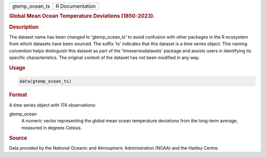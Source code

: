.. container::

   .. container::

      ============== ===============
      gtemp_ocean_ts R Documentation
      ============== ===============

      .. rubric:: Global Mean Ocean Temperature Deviations (1850-2023).
         :name: global-mean-ocean-temperature-deviations-1850-2023.

      .. rubric:: Description
         :name: description

      The dataset name has been changed to 'gtemp_ocean_ts' to avoid
      confusion with other packages in the R ecosystem from which
      datasets have been sourced. The suffix 'ts' indicates that this
      dataset is a time series object. This naming convention helps
      distinguish this dataset as part of the 'timeseriesdatasets'
      package and assists users in identifying its specific
      characteristics. The original content of the dataset has not been
      modified in any way.

      .. rubric:: Usage
         :name: usage

      .. code:: R

         data(gtemp_ocean_ts)

      .. rubric:: Format
         :name: format

      A time series object with 174 observations:

      gtemp_ocean
         A numeric vector representing the global mean ocean temperature
         deviations from the long-term average, measured in degrees
         Celsius.

      .. rubric:: Source
         :name: source

      Data provided by the National Oceanic and Atmospheric
      Administration (NOAA) and the Hadley Centre.
